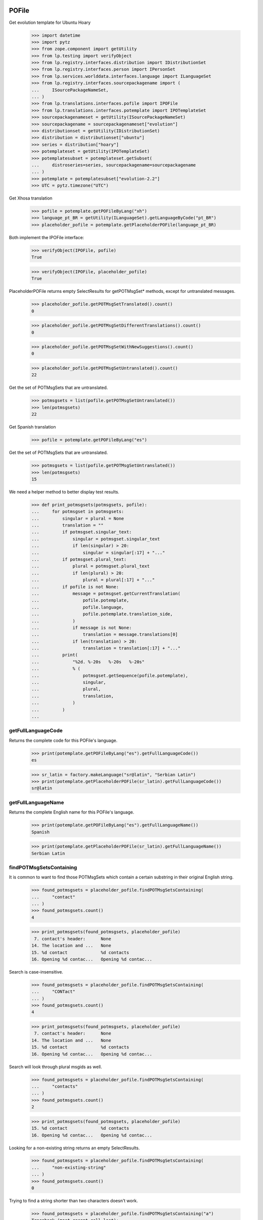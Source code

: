 POFile
======

Get evolution template for Ubuntu Hoary

    >>> import datetime
    >>> import pytz
    >>> from zope.component import getUtility
    >>> from lp.testing import verifyObject
    >>> from lp.registry.interfaces.distribution import IDistributionSet
    >>> from lp.registry.interfaces.person import IPersonSet
    >>> from lp.services.worlddata.interfaces.language import ILanguageSet
    >>> from lp.registry.interfaces.sourcepackagename import (
    ...     ISourcePackageNameSet,
    ... )
    >>> from lp.translations.interfaces.pofile import IPOFile
    >>> from lp.translations.interfaces.potemplate import IPOTemplateSet
    >>> sourcepackagenameset = getUtility(ISourcePackageNameSet)
    >>> sourcepackagename = sourcepackagenameset["evolution"]
    >>> distributionset = getUtility(IDistributionSet)
    >>> distribution = distributionset["ubuntu"]
    >>> series = distribution["hoary"]
    >>> potemplateset = getUtility(IPOTemplateSet)
    >>> potemplatesubset = potemplateset.getSubset(
    ...     distroseries=series, sourcepackagename=sourcepackagename
    ... )
    >>> potemplate = potemplatesubset["evolution-2.2"]
    >>> UTC = pytz.timezone("UTC")

Get Xhosa translation

    >>> pofile = potemplate.getPOFileByLang("xh")
    >>> language_pt_BR = getUtility(ILanguageSet).getLanguageByCode("pt_BR")
    >>> placeholder_pofile = potemplate.getPlaceholderPOFile(language_pt_BR)

Both implement the IPOFile interface:

    >>> verifyObject(IPOFile, pofile)
    True

    >>> verifyObject(IPOFile, placeholder_pofile)
    True

PlaceholderPOFile returns empty SelectResults for getPOTMsgSet* methods,
except for untranslated messages.

    >>> placeholder_pofile.getPOTMsgSetTranslated().count()
    0

    >>> placeholder_pofile.getPOTMsgSetDifferentTranslations().count()
    0

    >>> placeholder_pofile.getPOTMsgSetWithNewSuggestions().count()
    0

    >>> placeholder_pofile.getPOTMsgSetUntranslated().count()
    22

Get the set of POTMsgSets that are untranslated.

    >>> potmsgsets = list(pofile.getPOTMsgSetUntranslated())
    >>> len(potmsgsets)
    22

Get Spanish translation

    >>> pofile = potemplate.getPOFileByLang("es")

Get the set of POTMsgSets that are untranslated.

    >>> potmsgsets = list(pofile.getPOTMsgSetUntranslated())
    >>> len(potmsgsets)
    15

We need a helper method to better display test results.

    >>> def print_potmsgsets(potmsgsets, pofile):
    ...     for potmsgset in potmsgsets:
    ...         singular = plural = None
    ...         translation = ""
    ...         if potmsgset.singular_text:
    ...             singular = potmsgset.singular_text
    ...             if len(singular) > 20:
    ...                 singular = singular[:17] + "..."
    ...         if potmsgset.plural_text:
    ...             plural = potmsgset.plural_text
    ...             if len(plural) > 20:
    ...                 plural = plural[:17] + "..."
    ...         if pofile is not None:
    ...             message = potmsgset.getCurrentTranslation(
    ...                 pofile.potemplate,
    ...                 pofile.language,
    ...                 pofile.potemplate.translation_side,
    ...             )
    ...             if message is not None:
    ...                 translation = message.translations[0]
    ...             if len(translation) > 20:
    ...                 translation = translation[:17] + "..."
    ...         print(
    ...             "%2d. %-20s   %-20s   %-20s"
    ...             % (
    ...                 potmsgset.getSequence(pofile.potemplate),
    ...                 singular,
    ...                 plural,
    ...                 translation,
    ...             )
    ...         )
    ...


getFullLanguageCode
-------------------

Returns the complete code for this POFile's language.

    >>> print(potemplate.getPOFileByLang("es").getFullLanguageCode())
    es

    >>> sr_latin = factory.makeLanguage("sr@latin", "Serbian Latin")
    >>> print(potemplate.getPlaceholderPOFile(sr_latin).getFullLanguageCode())
    sr@latin


getFullLanguageName
-------------------

Returns the complete English name for this POFile's language.

    >>> print(potemplate.getPOFileByLang("es").getFullLanguageName())
    Spanish

    >>> print(potemplate.getPlaceholderPOFile(sr_latin).getFullLanguageName())
    Serbian Latin


findPOTMsgSetsContaining
------------------------

It is common to want to find those POTMsgSets which contain a certain
substring in their original English string.

    >>> found_potmsgsets = placeholder_pofile.findPOTMsgSetsContaining(
    ...     "contact"
    ... )
    >>> found_potmsgsets.count()
    4

    >>> print_potmsgsets(found_potmsgsets, placeholder_pofile)
     7. contact's header:      None
    14. The location and ...   None
    15. %d contact             %d contacts
    16. Opening %d contac...   Opening %d contac...

Search is case-insensitive.

    >>> found_potmsgsets = placeholder_pofile.findPOTMsgSetsContaining(
    ...     "CONTact"
    ... )
    >>> found_potmsgsets.count()
    4

    >>> print_potmsgsets(found_potmsgsets, placeholder_pofile)
     7. contact's header:      None
    14. The location and ...   None
    15. %d contact             %d contacts
    16. Opening %d contac...   Opening %d contac...

Search will look through plural msgids as well.

    >>> found_potmsgsets = placeholder_pofile.findPOTMsgSetsContaining(
    ...     "contacts"
    ... )
    >>> found_potmsgsets.count()
    2

    >>> print_potmsgsets(found_potmsgsets, placeholder_pofile)
    15. %d contact             %d contacts
    16. Opening %d contac...   Opening %d contac...

Looking for a non-existing string returns an empty SelectResults.

    >>> found_potmsgsets = placeholder_pofile.findPOTMsgSetsContaining(
    ...     "non-existing-string"
    ... )
    >>> found_potmsgsets.count()
    0

Trying to find a string shorter than two characters doesn't work.

    >>> found_potmsgsets = placeholder_pofile.findPOTMsgSetsContaining("a")
    Traceback (most recent call last):
    ...
    AssertionError: You can not search for strings shorter than 2 characters.

In a Spanish translation, you will also get matching translations.

    >>> found_potmsgsets = pofile.findPOTMsgSetsContaining("ventana")
    >>> found_potmsgsets.count()
    1

    >>> print_potmsgsets(found_potmsgsets, pofile)
    16. Opening %d contac...   Opening %d contac...   Abrir %d contacto...

Searching for translations is case insensitive.

    >>> found_potmsgsets = pofile.findPOTMsgSetsContaining("VENTANA")
    >>> found_potmsgsets.count()
    1

    >>> print_potmsgsets(found_potmsgsets, pofile)
    16. Opening %d contac...   Opening %d contac...   Abrir %d contacto...

Searching for plural forms other than the first one also works.

    >>> found_potmsgsets = pofile.findPOTMsgSetsContaining("estos")
    >>> found_potmsgsets.count()
    1

    >>> print_potmsgsets(found_potmsgsets, pofile)
    16. Opening %d contac...   Opening %d contac...   Abrir %d contacto...

One can find a message by looking for a suggestion (non-current
translation).

    >>> found_potmsgsets = pofile.findPOTMsgSetsContaining("tarjetas")
    >>> found_potmsgsets.count()
    1

    >>> print_potmsgsets(found_potmsgsets, pofile)
     5.  cards                 None                    caratas


path
----

A PO file has a storage path that determines where the file is to be
stored in a filesystem tree (such as an export tarball).  The path ends
with the actual file name and should include a language code.

    >>> pofile_xh = potemplate.getPOFileByLang("xh")
    >>> print(pofile_xh.path)
    xh.po

To change this path, use setPathIfUnique().

    >>> pofile_xh.setPathIfUnique("xh2.po")
    >>> print(pofile_xh.path)
    xh2.po

The path must be unique within its distribution series package or
product release series, so that a single file system tree can contain
all translations found there.

If the given path is not locally unique, setPathIfUnique() simply does
nothing.  There can be no naming conflict in that case because the PO
file's existing path is already supposed to be unique.

Here we try to copy the path of another translation of the same template
but the PO file correctly retains its original path.

    >>> pofile_xh.setPathIfUnique(pofile.path)
    >>> print(pofile_xh.path)
    xh2.po


updateHeader()
--------------

This method is used to update the header of the POFile to a newer
version.

This is the new header we are going to apply.

    >>> new_header_string = '''Project-Id-Version: es
    ... POT-Creation-Date: 2004-08-18 11:10+0200
    ... PO-Revision-Date: 2005-08-18 13:22+0000
    ... Last-Translator: Carlos Perell\xc3\xb3 Mar\xc3\xadn
    ... <carlos@canonical.com>
    ... Language-Team: Spanish <traductores@es.gnome.org>
    ... MIME-Version: 1.0
    ... Content-Type: text/plain; charset=UTF-8
    ... Content-Transfer-Encoding: 8bit
    ... Report-Msgid-Bugs-To: serrador@hispalinux.es'''

We can get an ITranslationHeaderData from the file format importer.

    >>> from lp.translations.interfaces.translationimporter import (
    ...     ITranslationImporter,
    ... )
    >>> translation_importer = getUtility(ITranslationImporter)
    >>> format_importer = translation_importer.getTranslationFormatImporter(
    ...     pofile.potemplate.source_file_format
    ... )
    >>> new_header = format_importer.getHeaderFromString(new_header_string)
    >>> new_header.comment = " This is the top comment."

Before doing any change, we can see what's right now in the database:

    >>> print(pretty(pofile.topcomment.splitlines()[:2]))
    [' traducci\xf3n de es.po al Spanish',
     ' translation of es.po to Spanish']

    >>> print(pofile.header)
    Project-Id-Version: es
    POT-Creation-Date: 2004-08-17 11:10+0200
    PO-Revision-Date: 2005-04-07 13:22+0000
    ...
    Plural-Forms: nplurals=2; plural=(n != 1);

Let's update the header with the new one.

    >>> pofile.updateHeader(new_header)

The new comment is now applied.

    >>> print(pretty(pofile.topcomment))
    ' This is the top comment.'

And the new header contains the new string.

    >>> print(pofile.header)
    Project-Id-Version: es
    Report-Msgid-Bugs-To: serrador@hispalinux.es
    POT-Creation-Date: 2004-08-18 11:10+0200
    PO-Revision-Date: 2005-08-18 13:22+0000
    ...


isTranslationRevisionDateOlder
------------------------------

This method helps to compare two PO files header and decide if the given
one is older than the one we have in the IPOFile object. We are using
this method, for instance, to know if a new imported PO file should be
ignored because we already have a newer one.

This test is to be sure that the date comparison is working and that
two headers with the same date will always be set as newer, because lazy
translators forget to update that field from time to time and sometimes,
we were losing translations because we were ignoring those imports too.

    >>> print(pofile.header)
    Project-Id-Version: es
    ...
    PO-Revision-Date: 2005-08-18 13:22+0000
    ...

    >>> header = pofile.getHeader()

First, with the same date, we don't consider it older.

    >>> pofile.isTranslationRevisionDateOlder(header)
    False

Now, we can see how we detect that it's older with an older date.

    >>> header.translation_revision_date = datetime.datetime(
    ...     2005, 8, 18, 13, 21, tzinfo=UTC
    ... )
    >>> pofile.isTranslationRevisionDateOlder(header)
    True

If the revision date of the stored translation file is missing, the new
one is considered an update.

    >>> from zope.security.proxy import removeSecurityProxy
    >>> from lp.translations.utilities.gettext_po_parser import POHeader

    >>> old_pofile = removeSecurityProxy(potemplate.newPOFile("tl"))
    >>> old_pofile.header = """
    ...     Project-Id-Version: foo
    ...     MIME-Version: 1.0
    ...     Content-Type: text/plain; charset=UTF-8
    ...     Content-Transfer-Encoding: 8bit
    ...     """
    >>> new_header = POHeader(
    ...     """
    ...     Project-Id-Version: foo
    ...     PO-Revision-Date: 2007-05-03 14:00+0200
    ...     MIME-Version: 1.0
    ...     Content-Type: text/plain; charset=UTF-8
    ...     Content-Transfer-Encoding: 8bit
    ...     """
    ... )

    >>> old_pofile.isTranslationRevisionDateOlder(new_header)
    False

This even goes if the new file also omits the revision date.

    >>> new_header = POHeader(
    ...     """
    ...     Project-Id-Version: foo
    ...     MIME-Version: 1.0
    ...     Content-Type: text/plain; charset=UTF-8
    ...     Content-Transfer-Encoding: 8bit
    ...     """
    ... )
    >>> old_pofile.isTranslationRevisionDateOlder(new_header)
    False


plural_forms
------------

This method returns a number of plural forms for the language of the
POFile, or a default of 2 when language doesn't specify it: 2 is the
most common value for number of plural forms, so most likely to be
correct for any new language.  Even if the default value is incorrect,
it is handled gracefully by the rest of the system (see doc/poimport.rst
for example).

When the language has number of plural forms defined, that value is
used.

    >>> from lp.registry.interfaces.product import IProductSet
    >>> evolution = getUtility(IProductSet).getByName("evolution")
    >>> evolution_trunk = evolution.getSeries("trunk")
    >>> evolution_pot = evolution_trunk.getPOTemplate("evolution-2.2")
    >>> serbian = getUtility(ILanguageSet)["sr"]
    >>> serbian.pluralforms
    3

    >>> evolution_sr = evolution_pot.getPlaceholderPOFile(serbian)
    >>> evolution_sr.plural_forms
    3

And when a language has no plural forms defined, a POFile defaults to 2,
the most common number of plural forms:

    >>> divehi = getUtility(ILanguageSet)["dv"]
    >>> print(divehi.pluralforms)
    None

    >>> evolution_dv = evolution_pot.getPlaceholderPOFile(divehi)
    >>> evolution_dv.plural_forms
    2


export
------

This method serializes an IPOFile as a .po file.

Get a concrete POFile we know doesn't have a UTF-8 encoding.

    >>> from lp.translations.model.pofile import POFile
    >>> pofile = POFile.get(24)
    >>> print(pofile.header)
    Project-Id-Version: PACKAGE VERSION
    ...
    Content-Type: text/plain; charset=EUC-JP
    ...

Now, let's export it with its default encoding.

    >>> stream = pofile.export()
    >>> stream_list = stream.splitlines()

The header is not changed.

    >>> for i in range(len(stream_list)):
    ...     if stream_list[i].startswith(b'"Content-Type:'):
    ...         print(stream_list[i].decode("ASCII"))
    ...
    "Content-Type: text/plain; charset=EUC-JP\n"

And checking one of the translations, we can see that it's using the
EUC-JP encoding.

    >>> for i in range(len(stream_list)):
    ...     if (
    ...         stream_list[i].startswith(b"msgstr")
    ...         and b"prefs.js" in stream_list[i]
    ...     ):
    ...         break
    ...
    >>> print(stream_list[i].decode("EUC-JP"))
    msgstr "設定のカ...ズに /etc/mozilla/prefs.js が利用できます。"

Now, let's force the UTF-8 encoding.

    >>> stream = pofile.export(force_utf8=True)
    >>> stream_list = stream.splitlines()

We can see that the header has been updated to have UTF-8

    >>> for i in range(len(stream_list)):
    ...     if stream_list[i].startswith(b'"Content-Type:'):
    ...         print(stream_list[i].decode("ASCII"))
    ...
    "Content-Type: text/plain; charset=UTF-8\n"

And the encoding used is also using UTF-8 chars.

    >>> for i in range(len(stream_list)):
    ...     if (
    ...         stream_list[i].startswith(b"msgstr")
    ...         and b"prefs.js" in stream_list[i]
    ...     ):
    ...         break
    ...
    >>> print(stream_list[i].decode("UTF-8"))
    msgstr "設定のカ...ズに /etc/mozilla/prefs.js が利用できます。"

There are some situations when a msgid_plural changes, while the msgid
singular remains unchanged.

So for a concrete export, we have a message like:

    >>> pofile_es = potemplate.getPOFileByLang("es")
    >>> print(pofile_es.export(force_utf8=True).decode("utf8"))
    # ...
    ...
    #: addressbook/gui/widgets/foo.c:345
    #, c-format
    msgid "%d foo"
    msgid_plural "%d bars"
    msgstr[0] ""
    ...

When it changes...

    >>> potmsgset = potemplate.getPOTMsgSetByMsgIDText("%d foo", "%d bars")

    # It has plural forms.

    >>> print(potmsgset.plural_text)
    %d bars

    # We change the plural form.

    >>> potmsgset.updatePluralForm("something else")
    >>> from lp.services.database.sqlbase import flush_database_updates
    >>> flush_database_updates()
    >>> print(potmsgset.plural_text)
    something else

...the export reflects that change.

    >>> print(pofile_es.export(force_utf8=True).decode("utf8"))
    # ...
    ...
    #: addressbook/gui/widgets/foo.c:345
    #, c-format
    msgid "%d foo"
    msgid_plural "something else"
    msgstr[0] ""
    ...


createMessageSetFromText
------------------------

This method returns a new IPOMsgSet for the associated text.

Let's get the IPOFile we are going to use for this test.

    >>> pofile_sr = potemplate.newPOFile("sr")

And the msgid we are looking for.

    >>> msgid = "Found %i invalid file."
    >>> msgid_plural = "Found %i invalid files."

Now, just to be sure that this entry doesn't exist yet:

    >>> potmsgset = pofile_sr.potemplate.getOrCreateSharedPOTMsgSet(
    ...     singular_text=msgid, plural_text=msgid_plural
    ... )
    >>> print(
    ...     potmsgset.getCurrentTranslation(
    ...         pofile_sr.potemplate,
    ...         pofile_sr.language,
    ...         pofile_sr.potemplate.translation_side,
    ...     )
    ... )
    None

Is time to create it.  We need some extra privileges here.

    >>> from lp.app.interfaces.launchpad import ILaunchpadCelebrities
    >>> login("carlos@canonical.com")
    >>> rosetta_experts = getUtility(ILaunchpadCelebrities).rosetta_experts
    >>> translations = {0: ""}
    >>> is_current_upstream = False
    >>> lock_timestamp = datetime.datetime.now(UTC)
    >>> translation_message = factory.makeCurrentTranslationMessage(
    ...     pofile_sr,
    ...     potmsgset,
    ...     rosetta_experts,
    ...     translations=translations,
    ...     current_other=is_current_upstream,
    ... )

As we can see, is the msgid we were looking for.

    >>> print(translation_message.potmsgset.msgid_singular.msgid)
    Found %i invalid file.

    >>> print(pofile_sr.language.code)
    sr

    >>> print(translation_message.language.code)
    sr

We created it without translations.

    >>> translation_message.translations
    [None, None, None]


People who contributed translations
-----------------------------------

The 'contributors' property of a POFile returns all the people who
contributed translations to it.

    >>> def print_names(persons):
    ...     """Print name for each of `persons`."""
    ...     for person in persons:
    ...         print(person.name)
    ...     print("--")
    ...

    >>> evolution = getUtility(IProductSet).getByName("evolution")
    >>> evolution_trunk = evolution.getSeries("trunk")
    >>> potemplatesubset = potemplateset.getSubset(
    ...     productseries=evolution_trunk
    ... )
    >>> evolution_template = potemplatesubset["evolution-2.2"]
    >>> evolution_es = evolution_template.getPOFileByLang("es")
    >>> print_names(evolution_es.contributors)
    carlos
    mark
    no-priv
    --

If you have a distroseries and want to know all the people who
contributed translations on a given language for that distroseries, you
can use the getPOFileContributorsByLanguage() method of IDistroSeries.

    >>> hoary = distribution.getSeries("hoary")
    >>> spanish = getUtility(ILanguageSet)["es"]
    >>> print_names(hoary.getPOFileContributorsByLanguage(spanish))
    jorge-gonzalez-gonzalez
    carlos
    valyag
    name16
    name12
    tsukimi
    --

    # We can see that there is another translator that doesn't appear in
    # previous list because the template they translated is not current.

    >>> non_current_pofile = POFile.get(31)
    >>> non_current_pofile.potemplate.iscurrent
    False

    >>> print_names(non_current_pofile.contributors)
    jordi
    --

    >>> non_current_pofile.potemplate.distroseries == hoary
    True

    >>> non_current_pofile.language == spanish
    True

The rosetta_experts team is special: it never shows up in contributors
lists.

    >>> experts_pofile = factory.makePOFile("nl")
    >>> experts_message = factory.makeCurrentTranslationMessage(
    ...     pofile=experts_pofile,
    ...     translator=rosetta_experts,
    ...     reviewer=rosetta_experts,
    ...     translations=["hi"],
    ... )

    >>> print_names(experts_pofile.contributors)
    --


getPOTMsgSetTranslated
----------------------

With this method we can get all POTMsgSet objects that are fully
translated for a given POFile.

    >>> def print_message_status(potmsgsets, pofile):
    ...     print(
    ...         "%-10s %-5s %-10s %-11s"
    ...         % ("msgid", "form", "translat.", "Has plurals")
    ...     )
    ...     for potmsgset in potmsgsets:
    ...         translationmessage = potmsgset.getCurrentTranslation(
    ...             pofile.potemplate,
    ...             pofile.language,
    ...             pofile.potemplate.translation_side,
    ...         )
    ...         msgid = potmsgset.msgid_singular.msgid
    ...         if len(msgid) > 10:
    ...             msgid = msgid[:7] + "..."
    ...         for index in range(len(translationmessage.translations)):
    ...             if translationmessage.translations[index] is None:
    ...                 translation = "None"
    ...             else:
    ...                 translation = translationmessage.translations[index]
    ...                 if len(translation) > 10:
    ...                     translation = translation[:7] + "..."
    ...             print(
    ...                 "%-10s %-5s %-10s %s"
    ...                 % (
    ...                     msgid,
    ...                     index,
    ...                     translation,
    ...                     potmsgset.msgid_plural is not None,
    ...                 )
    ...             )
    ...

    >>> potmsgsets_translated = evolution_es.getPOTMsgSetTranslated()
    >>> print_message_status(potmsgsets_translated, evolution_es)
    msgid      form  translat.  Has plurals
    evoluti... 0     libreta... False
    current... 0     carpeta... False
    have       0     tiene      False
     cards     0      tarjetas  False
    The loc... 0     La ubic... False
    %d contact 0     %d cont... True
    %d contact 1     %d cont... True
    Opening... 0     Abrir %... True
    Opening... 1     Abrir %... True
    EncFS P... 0     Contras... False


getTranslationsFilteredBy
-------------------------

This method returns a list of TranslationMessages in a given POFile
created by a certain person.

    >>> person_set = getUtility(IPersonSet)
    >>> carlos = person_set.getByName("carlos")
    >>> translationmessages = evolution_es.getTranslationsFilteredBy(carlos)
    >>> for translationmessage in translationmessages:
    ...     print(
    ...         pretty(removeSecurityProxy(translationmessage.translations))
    ...     )
    ...
    ['libreta de direcciones de Evolution']
    ['carpeta de libretas de direcciones actual']
    ['lalalala']
    ['tiene ']
    [' tarjetas']
    ['La ubicaci\xf3n y jerarqu\xeda de las carpetas de contactos de
    Evolution ha cambiado desde Evolution 1.x.\n\nTenga paciencia mientras
    Evolution migra sus carpetas...']
    ['%d contacto', '%d contactos']
    ['Abrir %d contacto abrir\xe1 %d ventanas nuevas tambi\xe9n.\n\xbfQuiere
    realmente mostrar este contacto?',
    'Abrir %d contactos abrir\xe1 %d ventanas nuevas tambi\xe9n.\n\xbfQuiere
    realmente mostrar todos estos contactos?']
    ['Contrase\xf1a de EncFS: ']

If the passed person is None, the call fails with an assertion.

    >>> translationmessages = evolution_es.getTranslationsFilteredBy(None)
    Traceback (most recent call last):
    ...
    AssertionError: You must provide a person to filter by.


Translation credits
-------------------

Translation credits are handled automatically, and cannot be
translated in any other way except through an upload from upstream.

Lets get Spanish translation for alsa-utils.

    >>> alsautils = getUtility(IProductSet).getByName("alsa-utils")
    >>> alsa_trunk = alsautils.getSeries("trunk")
    >>> alsa_template = alsa_trunk.getPOTemplate("alsa-utils")
    >>> alsa_translation = alsa_template.newPOFile("sr")

This translation file contains a translation-credits message. By default
it is created with a dummy translation

    >>> potmsgset = alsa_template.getPOTMsgSetByMsgIDText(
    ...     "translation-credits"
    ... )
    >>> current = potmsgset.getCurrentTranslation(
    ...     alsa_template,
    ...     alsa_translation.language,
    ...     alsa_template.translation_side,
    ... )
    >>> for translation in current.translations:
    ...     print(translation)
    ...
    This is a dummy translation so that the credits are counted as translated.

If we submit an upstream translation, the translation for this message
is updated.

    >>> new_credits = factory.makeCurrentTranslationMessage(
    ...     alsa_translation,
    ...     potmsgset,
    ...     alsa_translation.owner,
    ...     translations={0: "Happy translator"},
    ...     current_other=True,
    ... )
    >>> flush_database_updates()
    >>> current = potmsgset.getCurrentTranslation(
    ...     alsa_template,
    ...     alsa_translation.language,
    ...     alsa_template.translation_side,
    ... )
    >>> for translation in current.translations:
    ...     print(translation)
    ...
    Happy translator

If we submit non-upstream translation, it's rejected.

    >>> no_credits = potmsgset.submitSuggestion(
    ...     alsa_translation,
    ...     alsa_translation.owner,
    ...     {0: "Unhappy translator"},
    ... )
    >>> print(no_credits)
    None

    >>> flush_database_updates()
    >>> current = potmsgset.getCurrentTranslation(
    ...     alsa_template,
    ...     alsa_translation.language,
    ...     alsa_template.translation_side,
    ... )
    >>> for translation in current.translations:
    ...     print(translation)
    ...
    Happy translator


POFileToTranslationFileDataAdapter
----------------------------------

POFileToTranslationFileDataAdapter is an adapter to export a POFile
object. It implements the ITranslationFileData interface which is a
common file format in-memory to convert from one file format to another.

    >>> from lp.translations.interfaces.translationcommonformat import (
    ...     ITranslationFileData,
    ... )
    >>> evolution_sourcepackagename = sourcepackagenameset["evolution"]
    >>> ubuntu = distributionset["ubuntu"]
    >>> hoary = ubuntu["hoary"]
    >>> potemplatesubset = potemplateset.getSubset(
    ...     distroseries=hoary, sourcepackagename=evolution_sourcepackagename
    ... )
    >>> evolution_22 = potemplatesubset["evolution-2.2"]
    >>> evolution_ja = evolution_22.getPOFileByLang("ja")

Getting the translation file data is just a matter of adapting the
object to the ITranslationFileData interface. Since there are multiple
adapters for different purposes, this adapter is named.

    >>> from zope.component import getAdapter
    >>> translation_file_data = getAdapter(
    ...     evolution_ja, ITranslationFileData, "all_messages"
    ... )

We get an updated header based on some metadata in our database instead
of the imported one stored in POFile.header.

    >>> print(evolution_ja.header)
    Project-Id-Version: evolution
    Report-Msgid-Bugs-To: FULL NAME <EMAIL@ADDRESS>
    POT-Creation-Date: 2005-05-06 20:39:27.778946+00:00
    PO-Revision-Date: YEAR-MO-DA HO:MI+ZONE
    Last-Translator: FULL NAME <EMAIL@ADDRESS>
    Language-Team: Japanese <ja@li.org>
    MIME-Version: 1.0
    Content-Type: text/plain; charset=UTF-8
    Content-Transfer-Encoding: 8bit
    Plural-Forms: nplurals=1; plural=0

    >>> print(translation_file_data.header.getRawContent())
    Project-Id-Version: evolution
    Report-Msgid-Bugs-To: FULL NAME <EMAIL@ADDRESS>
    POT-Creation-Date: 2005-04-07 14:10+0200
    PO-Revision-Date: 2005-10-11 23:08+0000
    Last-Translator: Carlos Perell... <carlos@canonical.com>
    Language-Team: Japanese <ja@li.org>
    MIME-Version: 1.0
    Content-Type: text/plain; charset=UTF-8
    Content-Transfer-Encoding: 8bit
    Plural-Forms: nplurals=1; plural=0;
    X-Launchpad-Export-Date: ...-...-... ...:...+...
    X-Generator: Launchpad (build ...)

We can see that last translator is Carlos, just like the updated header
says:

    >>> print(backslashreplace(evolution_ja.lasttranslator.displayname))
    Carlos Perell\xf3 Mar\xedn

And the PO Revision Date matches when was the PO file last changed.

    >>> print(evolution_ja.date_changed)
    2005-10-11 23:08:01.899322+00:00


POFileToChangedFromPackagedAdapter
----------------------------------

Another adapter to the ITranslationFileData interface includes only
those messages that were changed from their packaged version. The class
is called POFileToChangedFromPackagedAdapter and it is registered as a
named adapter, too.

    >>> translation_file_data = getAdapter(
    ...     evolution_ja, ITranslationFileData, "changed_messages"
    ... )
    >>> ITranslationFileData.providedBy(translation_file_data)
    True


POFile Security tests
=====================

Import the function that will help us to do this test.

    >>> from lp.services.webapp.authorization import check_permission

A Launchpad admin must have permission to edit an IPOFile always.

    >>> login("foo.bar@canonical.com")
    >>> check_permission("launchpad.Edit", pofile)
    True

And a Rosetta Expert too.

    >>> login("jordi@ubuntu.com")
    >>> check_permission("launchpad.Edit", pofile)
    True

And that's all, folks!
